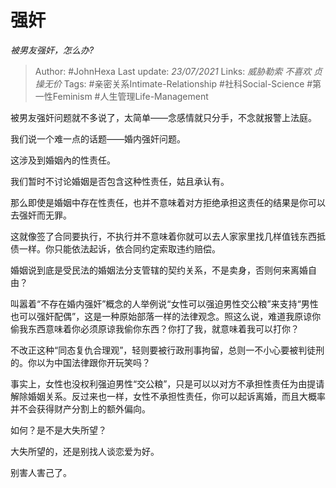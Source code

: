 * 强奸
  :PROPERTIES:
  :CUSTOM_ID: 强奸
  :END:

/被男友强奸，怎么办?/

#+BEGIN_QUOTE
  Author: #JohnHexa Last update: /23/07/2021/ Links: [[威胁勒索]]
  [[不喜欢]] [[贞操无价]] Tags: #亲密关系Intimate-Relationship
  #社科Social-Science #第一性Feminism #人生管理Life-Management
#+END_QUOTE

被男友强奸问题就不多说了，太简单------念感情就只分手，不念就报警上法庭。

我们说一个难一点的话题------婚内强奸问题。

这涉及到婚姻內的性责任。

我们暂时不讨论婚姻是否包含这种性责任，姑且承认有。

那么即使是婚姻中存在性责任，也并不意味着对方拒绝承担这责任的结果是你可以去强奸而无罪。

这就像签了合同要执行，不执行并不意味着你就可以去人家家里找几样值钱东西抵债一样。你只能依法起诉，依合同约定索取违约赔偿。

婚姻说到底是受民法的婚姻法分支管辖的契约关系，不是卖身，否则何来离婚自由？

叫嚣着“不存在婚内强奸”概念的人举例说“女性可以强迫男性交公粮”来支持“男性也可以强奸配偶”，这是一种原始部落一样的法律观念。照这么说，难道我原谅你偷我东西意味着你必须原谅我偷你东西？你打了我，就意味着我可以打你？

不改正这种“同态复仇合理观”，轻则要被行政刑事拘留，总则一不小心要被判徒刑的。你以为中国法律跟你开玩笑吗？

事实上，女性也没权利强迫男性“交公粮”，只是可以以对方不承担性责任为由提请解除婚姻关系。反过来也一样，女性不承担性责任，你可以起诉离婚，而且大概率并不会获得财产分割上的额外偏向。

如何？是不是大失所望？

大失所望的，还是别找人谈恋爱为好。

别害人害己了。
